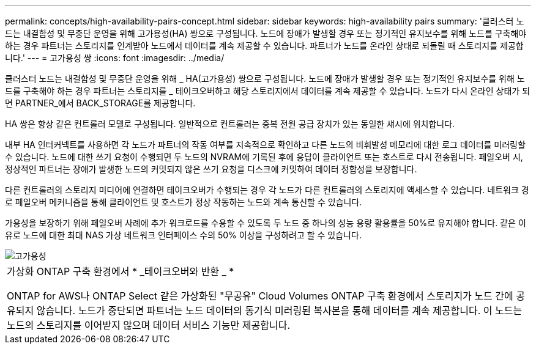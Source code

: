 ---
permalink: concepts/high-availability-pairs-concept.html 
sidebar: sidebar 
keywords: high-availability pairs 
summary: '클러스터 노드는 내결함성 및 무중단 운영을 위해 고가용성(HA) 쌍으로 구성됩니다. 노드에 장애가 발생할 경우 또는 정기적인 유지보수를 위해 노드를 구축해야 하는 경우 파트너는 스토리지를 인계받아 노드에서 데이터를 계속 제공할 수 있습니다. 파트너가 노드를 온라인 상태로 되돌릴 때 스토리지를 제공합니다.' 
---
= 고가용성 쌍
:icons: font
:imagesdir: ../media/


[role="lead"]
클러스터 노드는 내결함성 및 무중단 운영을 위해 _ HA(고가용성) 쌍으로 구성됩니다. 노드에 장애가 발생할 경우 또는 정기적인 유지보수를 위해 노드를 구축해야 하는 경우 파트너는 스토리지를 _ 테이크오버하고 해당 스토리지에서 데이터를 계속 제공할 수 있습니다. 노드가 다시 온라인 상태가 되면 PARTNER_에서 BACK_STORAGE를 제공합니다.

HA 쌍은 항상 같은 컨트롤러 모델로 구성됩니다. 일반적으로 컨트롤러는 중복 전원 공급 장치가 있는 동일한 섀시에 위치합니다.

내부 HA 인터커넥트를 사용하면 각 노드가 파트너의 작동 여부를 지속적으로 확인하고 다른 노드의 비휘발성 메모리에 대한 로그 데이터를 미러링할 수 있습니다. 노드에 대한 쓰기 요청이 수행되면 두 노드의 NVRAM에 기록된 후에 응답이 클라이언트 또는 호스트로 다시 전송됩니다. 페일오버 시, 정상적인 파트너는 장애가 발생한 노드의 커밋되지 않은 쓰기 요청을 디스크에 커밋하여 데이터 정합성을 보장합니다.

다른 컨트롤러의 스토리지 미디어에 연결하면 테이크오버가 수행되는 경우 각 노드가 다른 컨트롤러의 스토리지에 액세스할 수 있습니다. 네트워크 경로 페일오버 메커니즘을 통해 클라이언트 및 호스트가 정상 작동하는 노드와 계속 통신할 수 있습니다.

가용성을 보장하기 위해 페일오버 사례에 추가 워크로드를 수용할 수 있도록 두 노드 중 하나의 성능 용량 활용률을 50%로 유지해야 합니다. 같은 이유로 노드에 대한 최대 NAS 가상 네트워크 인터페이스 수의 50% 이상을 구성하려고 할 수 있습니다.

image::../media/high-availability.gif[고가용성]

|===


 a| 
가상화 ONTAP 구축 환경에서 * _테이크오버와 반환 _ *

ONTAP for AWS나 ONTAP Select 같은 가상화된 "무공유" Cloud Volumes ONTAP 구축 환경에서 스토리지가 노드 간에 공유되지 않습니다. 노드가 중단되면 파트너는 노드 데이터의 동기식 미러링된 복사본을 통해 데이터를 계속 제공합니다. 이 노드는 노드의 스토리지를 이어받지 않으며 데이터 서비스 기능만 제공합니다.

|===